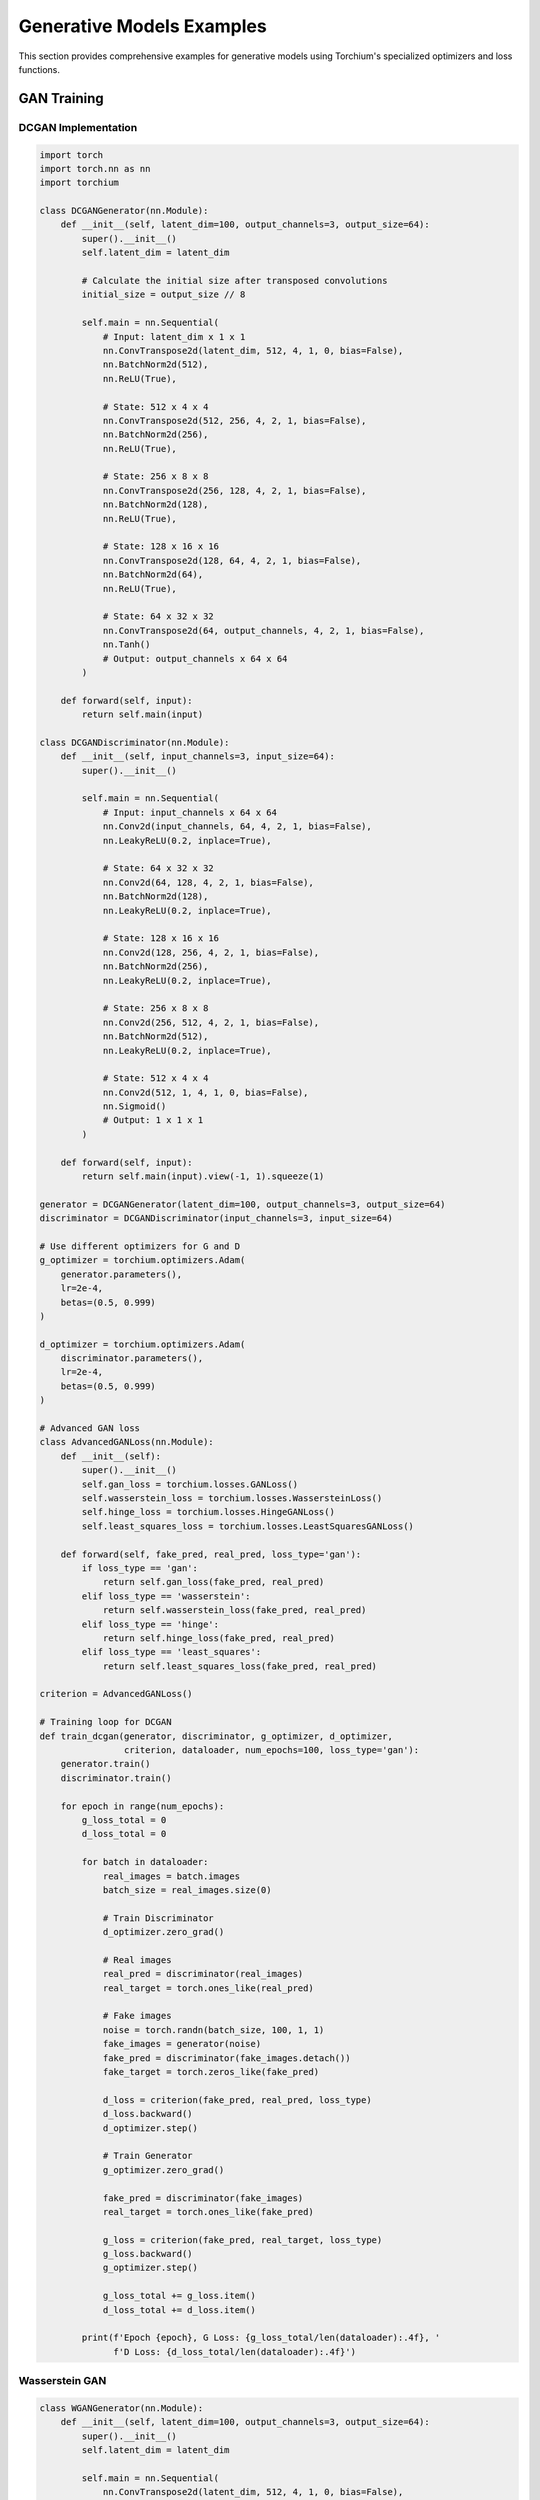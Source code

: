 Generative Models Examples
==========================

This section provides comprehensive examples for generative models using Torchium's specialized optimizers and loss functions.

GAN Training
------------

DCGAN Implementation
~~~~~~~~~~~~~~~~~~~~

.. code-block:: python

   import torch
   import torch.nn as nn
   import torchium

   class DCGANGenerator(nn.Module):
       def __init__(self, latent_dim=100, output_channels=3, output_size=64):
           super().__init__()
           self.latent_dim = latent_dim
           
           # Calculate the initial size after transposed convolutions
           initial_size = output_size // 8
           
           self.main = nn.Sequential(
               # Input: latent_dim x 1 x 1
               nn.ConvTranspose2d(latent_dim, 512, 4, 1, 0, bias=False),
               nn.BatchNorm2d(512),
               nn.ReLU(True),
               
               # State: 512 x 4 x 4
               nn.ConvTranspose2d(512, 256, 4, 2, 1, bias=False),
               nn.BatchNorm2d(256),
               nn.ReLU(True),
               
               # State: 256 x 8 x 8
               nn.ConvTranspose2d(256, 128, 4, 2, 1, bias=False),
               nn.BatchNorm2d(128),
               nn.ReLU(True),
               
               # State: 128 x 16 x 16
               nn.ConvTranspose2d(128, 64, 4, 2, 1, bias=False),
               nn.BatchNorm2d(64),
               nn.ReLU(True),
               
               # State: 64 x 32 x 32
               nn.ConvTranspose2d(64, output_channels, 4, 2, 1, bias=False),
               nn.Tanh()
               # Output: output_channels x 64 x 64
           )

       def forward(self, input):
           return self.main(input)

   class DCGANDiscriminator(nn.Module):
       def __init__(self, input_channels=3, input_size=64):
           super().__init__()
           
           self.main = nn.Sequential(
               # Input: input_channels x 64 x 64
               nn.Conv2d(input_channels, 64, 4, 2, 1, bias=False),
               nn.LeakyReLU(0.2, inplace=True),
               
               # State: 64 x 32 x 32
               nn.Conv2d(64, 128, 4, 2, 1, bias=False),
               nn.BatchNorm2d(128),
               nn.LeakyReLU(0.2, inplace=True),
               
               # State: 128 x 16 x 16
               nn.Conv2d(128, 256, 4, 2, 1, bias=False),
               nn.BatchNorm2d(256),
               nn.LeakyReLU(0.2, inplace=True),
               
               # State: 256 x 8 x 8
               nn.Conv2d(256, 512, 4, 2, 1, bias=False),
               nn.BatchNorm2d(512),
               nn.LeakyReLU(0.2, inplace=True),
               
               # State: 512 x 4 x 4
               nn.Conv2d(512, 1, 4, 1, 0, bias=False),
               nn.Sigmoid()
               # Output: 1 x 1 x 1
           )

       def forward(self, input):
           return self.main(input).view(-1, 1).squeeze(1)

   generator = DCGANGenerator(latent_dim=100, output_channels=3, output_size=64)
   discriminator = DCGANDiscriminator(input_channels=3, input_size=64)

   # Use different optimizers for G and D
   g_optimizer = torchium.optimizers.Adam(
       generator.parameters(),
       lr=2e-4,
       betas=(0.5, 0.999)
   )
   
   d_optimizer = torchium.optimizers.Adam(
       discriminator.parameters(),
       lr=2e-4,
       betas=(0.5, 0.999)
   )

   # Advanced GAN loss
   class AdvancedGANLoss(nn.Module):
       def __init__(self):
           super().__init__()
           self.gan_loss = torchium.losses.GANLoss()
           self.wasserstein_loss = torchium.losses.WassersteinLoss()
           self.hinge_loss = torchium.losses.HingeGANLoss()
           self.least_squares_loss = torchium.losses.LeastSquaresGANLoss()

       def forward(self, fake_pred, real_pred, loss_type='gan'):
           if loss_type == 'gan':
               return self.gan_loss(fake_pred, real_pred)
           elif loss_type == 'wasserstein':
               return self.wasserstein_loss(fake_pred, real_pred)
           elif loss_type == 'hinge':
               return self.hinge_loss(fake_pred, real_pred)
           elif loss_type == 'least_squares':
               return self.least_squares_loss(fake_pred, real_pred)

   criterion = AdvancedGANLoss()

   # Training loop for DCGAN
   def train_dcgan(generator, discriminator, g_optimizer, d_optimizer, 
                   criterion, dataloader, num_epochs=100, loss_type='gan'):
       generator.train()
       discriminator.train()
       
       for epoch in range(num_epochs):
           g_loss_total = 0
           d_loss_total = 0
           
           for batch in dataloader:
               real_images = batch.images
               batch_size = real_images.size(0)
               
               # Train Discriminator
               d_optimizer.zero_grad()
               
               # Real images
               real_pred = discriminator(real_images)
               real_target = torch.ones_like(real_pred)
               
               # Fake images
               noise = torch.randn(batch_size, 100, 1, 1)
               fake_images = generator(noise)
               fake_pred = discriminator(fake_images.detach())
               fake_target = torch.zeros_like(fake_pred)
               
               d_loss = criterion(fake_pred, real_pred, loss_type)
               d_loss.backward()
               d_optimizer.step()
               
               # Train Generator
               g_optimizer.zero_grad()
               
               fake_pred = discriminator(fake_images)
               real_target = torch.ones_like(fake_pred)
               
               g_loss = criterion(fake_pred, real_target, loss_type)
               g_loss.backward()
               g_optimizer.step()
               
               g_loss_total += g_loss.item()
               d_loss_total += d_loss.item()
           
           print(f'Epoch {epoch}, G Loss: {g_loss_total/len(dataloader):.4f}, '
                 f'D Loss: {d_loss_total/len(dataloader):.4f}')

Wasserstein GAN
~~~~~~~~~~~~~~~

.. code-block:: python

   class WGANGenerator(nn.Module):
       def __init__(self, latent_dim=100, output_channels=3, output_size=64):
           super().__init__()
           self.latent_dim = latent_dim
           
           self.main = nn.Sequential(
               nn.ConvTranspose2d(latent_dim, 512, 4, 1, 0, bias=False),
               nn.BatchNorm2d(512),
               nn.ReLU(True),
               
               nn.ConvTranspose2d(512, 256, 4, 2, 1, bias=False),
               nn.BatchNorm2d(256),
               nn.ReLU(True),
               
               nn.ConvTranspose2d(256, 128, 4, 2, 1, bias=False),
               nn.BatchNorm2d(128),
               nn.ReLU(True),
               
               nn.ConvTranspose2d(128, 64, 4, 2, 1, bias=False),
               nn.BatchNorm2d(64),
               nn.ReLU(True),
               
               nn.ConvTranspose2d(64, output_channels, 4, 2, 1, bias=False),
               nn.Tanh()
           )

       def forward(self, input):
           return self.main(input)

   class WGANDiscriminator(nn.Module):
       def __init__(self, input_channels=3, input_size=64):
           super().__init__()
           
           self.main = nn.Sequential(
               nn.Conv2d(input_channels, 64, 4, 2, 1, bias=False),
               nn.LeakyReLU(0.2, inplace=True),
               
               nn.Conv2d(64, 128, 4, 2, 1, bias=False),
               nn.BatchNorm2d(128),
               nn.LeakyReLU(0.2, inplace=True),
               
               nn.Conv2d(128, 256, 4, 2, 1, bias=False),
               nn.BatchNorm2d(256),
               nn.LeakyReLU(0.2, inplace=True),
               
               nn.Conv2d(256, 512, 4, 2, 1, bias=False),
               nn.BatchNorm2d(512),
               nn.LeakyReLU(0.2, inplace=True),
               
               nn.Conv2d(512, 1, 4, 1, 0, bias=False)
           )

       def forward(self, input):
           return self.main(input).view(-1, 1).squeeze(1)

   generator = WGANGenerator(latent_dim=100, output_channels=3, output_size=64)
   discriminator = WGANDiscriminator(input_channels=3, input_size=64)

   # Use RMSprop for WGAN
   g_optimizer = torchium.optimizers.RMSprop(
       generator.parameters(),
       lr=5e-5
   )
   
   d_optimizer = torchium.optimizers.RMSprop(
       discriminator.parameters(),
       lr=5e-5
   )

   # Wasserstein loss
   criterion = torchium.losses.WassersteinLoss()

   # Training loop for WGAN
   def train_wgan(generator, discriminator, g_optimizer, d_optimizer, 
                  criterion, dataloader, num_epochs=100, n_critic=5):
       generator.train()
       discriminator.train()
       
       for epoch in range(num_epochs):
           g_loss_total = 0
           d_loss_total = 0
           
           for batch in dataloader:
               real_images = batch.images
               batch_size = real_images.size(0)
               
               # Train Discriminator (n_critic times)
               for _ in range(n_critic):
                   d_optimizer.zero_grad()
                   
                   # Real images
                   real_pred = discriminator(real_images)
                   
                   # Fake images
                   noise = torch.randn(batch_size, 100, 1, 1)
                   fake_images = generator(noise)
                   fake_pred = discriminator(fake_images.detach())
                   
                   d_loss = criterion(fake_pred, real_pred)
                   d_loss.backward()
                   
                   # Gradient clipping for WGAN
                   torch.nn.utils.clip_grad_norm_(discriminator.parameters(), max_norm=0.01)
                   
                   d_optimizer.step()
                   
                   d_loss_total += d_loss.item()
               
               # Train Generator
               g_optimizer.zero_grad()
               
               fake_pred = discriminator(fake_images)
               
               g_loss = criterion(fake_pred, real_pred)
               g_loss.backward()
               g_optimizer.step()
               
               g_loss_total += g_loss.item()
           
           print(f'Epoch {epoch}, G Loss: {g_loss_total/len(dataloader):.4f}, '
                 f'D Loss: {d_loss_total/len(dataloader):.4f}')

VAE Training
------------

Beta-VAE Implementation
~~~~~~~~~~~~~~~~~~~~~~~

.. code-block:: python

   class BetaVAE(nn.Module):
       def __init__(self, input_dim=784, latent_dim=20, beta=1.0):
           super().__init__()
           self.beta = beta
           
           # Encoder
           self.encoder = nn.Sequential(
               nn.Linear(input_dim, 400),
               nn.ReLU(),
               nn.Linear(400, 400),
               nn.ReLU()
           )
           
           self.mu = nn.Linear(400, latent_dim)
           self.log_var = nn.Linear(400, latent_dim)
           
           # Decoder
           self.decoder = nn.Sequential(
               nn.Linear(latent_dim, 400),
               nn.ReLU(),
               nn.Linear(400, 400),
               nn.ReLU(),
               nn.Linear(400, input_dim),
               nn.Sigmoid()
           )

       def encode(self, x):
           h = self.encoder(x)
           mu = self.mu(h)
           log_var = self.log_var(h)
           return mu, log_var

       def reparameterize(self, mu, log_var):
           std = torch.exp(0.5 * log_var)
           eps = torch.randn_like(std)
           return mu + eps * std

       def decode(self, z):
           return self.decoder(z)

       def forward(self, x):
           mu, log_var = self.encode(x)
           z = self.reparameterize(mu, log_var)
           recon_x = self.decode(z)
           return recon_x, mu, log_var

   model = BetaVAE(input_dim=784, latent_dim=20, beta=4.0)

   # Use AdaBelief for stable VAE training
   optimizer = torchium.optimizers.AdaBelief(
       model.parameters(),
       lr=1e-3,
       betas=(0.9, 0.999),
       eps=1e-8,
       weight_decay=1e-4
   )

   # Beta-VAE loss
   criterion = torchium.losses.BetaVAELoss(beta=4.0)

   # Training loop for Beta-VAE
   def train_beta_vae(model, optimizer, criterion, dataloader, num_epochs=100):
       model.train()
       
       for epoch in range(num_epochs):
           total_loss = 0
           
           for batch in dataloader:
               optimizer.zero_grad()
               
               # Forward pass
               recon_x, mu, log_var = model(batch.images)
               
               # Compute loss
               loss = criterion(recon_x, batch.images, mu, log_var)
               
               # Backward pass
               loss.backward()
               optimizer.step()
               
               total_loss += loss.item()
           
           avg_loss = total_loss / len(dataloader)
           print(f'Epoch {epoch}, Loss: {avg_loss:.4f}')

Factor-VAE Implementation
~~~~~~~~~~~~~~~~~~~~~~~~~

.. code-block:: python

   class FactorVAE(nn.Module):
       def __init__(self, input_dim=784, latent_dim=20, gamma=1.0):
           super().__init__()
           self.gamma = gamma
           
           # Encoder
           self.encoder = nn.Sequential(
               nn.Linear(input_dim, 400),
               nn.ReLU(),
               nn.Linear(400, 400),
               nn.ReLU()
           )
           
           self.mu = nn.Linear(400, latent_dim)
           self.log_var = nn.Linear(400, latent_dim)
           
           # Decoder
           self.decoder = nn.Sequential(
               nn.Linear(latent_dim, 400),
               nn.ReLU(),
               nn.Linear(400, 400),
               nn.ReLU(),
               nn.Linear(400, input_dim),
               nn.Sigmoid()
           )

       def encode(self, x):
           h = self.encoder(x)
           mu = self.mu(h)
           log_var = self.log_var(h)
           return mu, log_var

       def reparameterize(self, mu, log_var):
           std = torch.exp(0.5 * log_var)
           eps = torch.randn_like(std)
           return mu + eps * std

       def decode(self, z):
           return self.decoder(z)

       def forward(self, x):
           mu, log_var = self.encode(x)
           z = self.reparameterize(mu, log_var)
           recon_x = self.decode(z)
           return recon_x, mu, log_var, z

   model = FactorVAE(input_dim=784, latent_dim=20, gamma=1.0)

   # Use AdamW for Factor-VAE
   optimizer = torchium.optimizers.AdamW(
       model.parameters(),
       lr=1e-3,
       betas=(0.9, 0.999),
       eps=1e-8,
       weight_decay=1e-4
   )

   # Factor-VAE loss
   criterion = torchium.losses.FactorVAELoss(gamma=1.0)

   # Training loop for Factor-VAE
   def train_factor_vae(model, optimizer, criterion, dataloader, num_epochs=100):
       model.train()
       
       for epoch in range(num_epochs):
           total_loss = 0
           
           for batch in dataloader:
               optimizer.zero_grad()
               
               # Forward pass
               recon_x, mu, log_var, z = model(batch.images)
               
               # Compute loss
               loss = criterion(recon_x, batch.images, mu, log_var, z)
               
               # Backward pass
               loss.backward()
               optimizer.step()
               
               total_loss += loss.item()
           
           avg_loss = total_loss / len(dataloader)
           print(f'Epoch {epoch}, Loss: {avg_loss:.4f}')

Diffusion Models
----------------

DDPM Implementation
~~~~~~~~~~~~~~~~~~~

.. code-block:: python

   class DDPM(nn.Module):
       def __init__(self, input_dim=784, hidden_dim=512, num_timesteps=1000):
           super().__init__()
           self.num_timesteps = num_timesteps
           
           # Noise prediction network
           self.net = nn.Sequential(
               nn.Linear(input_dim + 1, hidden_dim),  # +1 for timestep
               nn.ReLU(),
               nn.Linear(hidden_dim, hidden_dim),
               nn.ReLU(),
               nn.Linear(hidden_dim, hidden_dim),
               nn.ReLU(),
               nn.Linear(hidden_dim, input_dim)
           )

       def forward(self, x, t):
           # Concatenate timestep
           t_emb = t.unsqueeze(-1).float() / self.num_timesteps
           x_with_t = torch.cat([x, t_emb], dim=-1)
           
           return self.net(x_with_t)

   model = DDPM(input_dim=784, hidden_dim=512, num_timesteps=1000)

   # Use AdamW for diffusion models
   optimizer = torchium.optimizers.AdamW(
       model.parameters(),
       lr=1e-4,
       betas=(0.9, 0.999),
       eps=1e-8,
       weight_decay=1e-4
   )

   # DDPM loss
   criterion = torchium.losses.DDPMLoss()

   # Training loop for DDPM
   def train_ddpm(model, optimizer, criterion, dataloader, num_epochs=100):
       model.train()
       
       for epoch in range(num_epochs):
           total_loss = 0
           
           for batch in dataloader:
               optimizer.zero_grad()
               
               # Sample random timesteps
               t = torch.randint(0, model.num_timesteps, (batch.images.size(0),))
               
               # Add noise
               noise = torch.randn_like(batch.images)
               noisy_images = batch.images + noise
               
               # Predict noise
               predicted_noise = model(noisy_images, t)
               
               # Compute loss
               loss = criterion(predicted_noise, noise)
               
               # Backward pass
               loss.backward()
               optimizer.step()
               
               total_loss += loss.item()
           
           avg_loss = total_loss / len(dataloader)
           print(f'Epoch {epoch}, Loss: {avg_loss:.4f}')

DDIM Implementation
~~~~~~~~~~~~~~~~~~~

.. code-block:: python

   class DDIM(nn.Module):
       def __init__(self, input_dim=784, hidden_dim=512, num_timesteps=1000):
           super().__init__()
           self.num_timesteps = num_timesteps
           
           # Noise prediction network
           self.net = nn.Sequential(
               nn.Linear(input_dim + 1, hidden_dim),  # +1 for timestep
               nn.ReLU(),
               nn.Linear(hidden_dim, hidden_dim),
               nn.ReLU(),
               nn.Linear(hidden_dim, hidden_dim),
               nn.ReLU(),
               nn.Linear(hidden_dim, input_dim)
           )

       def forward(self, x, t):
           # Concatenate timestep
           t_emb = t.unsqueeze(-1).float() / self.num_timesteps
           x_with_t = torch.cat([x, t_emb], dim=-1)
           
           return self.net(x_with_t)

   model = DDIM(input_dim=784, hidden_dim=512, num_timesteps=1000)

   # Use AdamW for DDIM
   optimizer = torchium.optimizers.AdamW(
       model.parameters(),
       lr=1e-4,
       betas=(0.9, 0.999),
       eps=1e-8,
       weight_decay=1e-4
   )

   # DDIM loss
   criterion = torchium.losses.DDIMLoss()

   # Training loop for DDIM
   def train_ddim(model, optimizer, criterion, dataloader, num_epochs=100):
       model.train()
       
       for epoch in range(num_epochs):
           total_loss = 0
           
           for batch in dataloader:
               optimizer.zero_grad()
               
               # Sample random timesteps
               t = torch.randint(0, model.num_timesteps, (batch.images.size(0),))
               
               # Add noise
               noise = torch.randn_like(batch.images)
               noisy_images = batch.images + noise
               
               # Predict noise
               predicted_noise = model(noisy_images, t)
               
               # Compute loss
               loss = criterion(predicted_noise, noise)
               
               # Backward pass
               loss.backward()
               optimizer.step()
               
               total_loss += loss.item()
           
           avg_loss = total_loss / len(dataloader)
           print(f'Epoch {epoch}, Loss: {avg_loss:.4f}')

Score Matching
~~~~~~~~~~~~~~

.. code-block:: python

   class ScoreMatchingModel(nn.Module):
       def __init__(self, input_dim=784, hidden_dim=512):
           super().__init__()
           
           # Score prediction network
           self.net = nn.Sequential(
               nn.Linear(input_dim, hidden_dim),
               nn.ReLU(),
               nn.Linear(hidden_dim, hidden_dim),
               nn.ReLU(),
               nn.Linear(hidden_dim, hidden_dim),
               nn.ReLU(),
               nn.Linear(hidden_dim, input_dim)
           )

       def forward(self, x):
           return self.net(x)

   model = ScoreMatchingModel(input_dim=784, hidden_dim=512)

   # Use AdamW for score matching
   optimizer = torchium.optimizers.AdamW(
       model.parameters(),
       lr=1e-4,
       betas=(0.9, 0.999),
       eps=1e-8,
       weight_decay=1e-4
   )

   # Score matching loss
   criterion = torchium.losses.ScoreMatchingLoss()

   # Training loop for score matching
   def train_score_matching(model, optimizer, criterion, dataloader, num_epochs=100):
       model.train()
       
       for epoch in range(num_epochs):
           total_loss = 0
           
           for batch in dataloader:
               optimizer.zero_grad()
               
               # Add noise
               noise = torch.randn_like(batch.images)
               noisy_images = batch.images + noise
               
               # Predict score
               predicted_score = model(noisy_images)
               
               # Compute loss
               loss = criterion(predicted_score, noise)
               
               # Backward pass
               loss.backward()
               optimizer.step()
               
               total_loss += loss.item()
           
           avg_loss = total_loss / len(dataloader)
           print(f'Epoch {epoch}, Loss: {avg_loss:.4f}')

Multi-Task Generative Models
----------------------------

Multi-Task GAN
~~~~~~~~~~~~~~

.. code-block:: python

   class MultiTaskGANGenerator(nn.Module):
       def __init__(self, latent_dim=100, output_channels=3, output_size=64, num_tasks=3):
           super().__init__()
           self.latent_dim = latent_dim
           self.num_tasks = num_tasks
           
           # Shared layers
           self.shared = nn.Sequential(
               nn.ConvTranspose2d(latent_dim, 512, 4, 1, 0, bias=False),
               nn.BatchNorm2d(512),
               nn.ReLU(True),
               
               nn.ConvTranspose2d(512, 256, 4, 2, 1, bias=False),
               nn.BatchNorm2d(256),
               nn.ReLU(True)
           )
           
           # Task-specific heads
           self.task_heads = nn.ModuleList([
               nn.Sequential(
                   nn.ConvTranspose2d(256, 128, 4, 2, 1, bias=False),
                   nn.BatchNorm2d(128),
                   nn.ReLU(True),
                   
                   nn.ConvTranspose2d(128, 64, 4, 2, 1, bias=False),
                   nn.BatchNorm2d(64),
                   nn.ReLU(True),
                   
                   nn.ConvTranspose2d(64, output_channels, 4, 2, 1, bias=False),
                   nn.Tanh()
               ) for _ in range(num_tasks)
           ])

       def forward(self, input, task_id):
           shared_features = self.shared(input)
           return self.task_heads[task_id](shared_features)

   class MultiTaskGANDiscriminator(nn.Module):
       def __init__(self, input_channels=3, input_size=64, num_tasks=3):
           super().__init__()
           self.num_tasks = num_tasks
           
           # Shared layers
           self.shared = nn.Sequential(
               nn.Conv2d(input_channels, 64, 4, 2, 1, bias=False),
               nn.LeakyReLU(0.2, inplace=True),
               
               nn.Conv2d(64, 128, 4, 2, 1, bias=False),
               nn.BatchNorm2d(128),
               nn.LeakyReLU(0.2, inplace=True),
               
               nn.Conv2d(128, 256, 4, 2, 1, bias=False),
               nn.BatchNorm2d(256),
               nn.LeakyReLU(0.2, inplace=True)
           )
           
           # Task-specific heads
           self.task_heads = nn.ModuleList([
               nn.Sequential(
                   nn.Conv2d(256, 512, 4, 2, 1, bias=False),
                   nn.BatchNorm2d(512),
                   nn.LeakyReLU(0.2, inplace=True),
                   
                   nn.Conv2d(512, 1, 4, 1, 0, bias=False),
                   nn.Sigmoid()
               ) for _ in range(num_tasks)
           ])

       def forward(self, input, task_id):
           shared_features = self.shared(input)
           return self.task_heads[task_id](shared_features).view(-1, 1).squeeze(1)

   generator = MultiTaskGANGenerator(latent_dim=100, output_channels=3, output_size=64, num_tasks=3)
   discriminator = MultiTaskGANDiscriminator(input_channels=3, input_size=64, num_tasks=3)

   # Use different optimizers for G and D
   g_optimizer = torchium.optimizers.Adam(
       generator.parameters(),
       lr=2e-4,
       betas=(0.5, 0.999)
   )
   
   d_optimizer = torchium.optimizers.Adam(
       discriminator.parameters(),
       lr=2e-4,
       betas=(0.5, 0.999)
   )

   # Multi-task GAN loss
   class MultiTaskGANLoss(nn.Module):
       def __init__(self, num_tasks=3):
           super().__init__()
           self.num_tasks = num_tasks
           self.uncertainty_loss = torchium.losses.UncertaintyWeightingLoss(num_tasks)
           self.gan_loss = torchium.losses.GANLoss()

       def forward(self, fake_preds, real_preds):
           losses = []
           for i in range(self.num_tasks):
               loss = self.gan_loss(fake_preds[i], real_preds[i])
               losses.append(loss)
           
           return self.uncertainty_loss(losses)

   criterion = MultiTaskGANLoss(num_tasks=3)

   # Training loop for multi-task GAN
   def train_multitask_gan(generator, discriminator, g_optimizer, d_optimizer, 
                           criterion, dataloader, num_epochs=100):
       generator.train()
       discriminator.train()
       
       for epoch in range(num_epochs):
           g_loss_total = 0
           d_loss_total = 0
           
           for batch in dataloader:
               real_images = batch.images
               task_ids = batch.task_ids
               batch_size = real_images.size(0)
               
               # Train Discriminator
               d_optimizer.zero_grad()
               
               # Real images
               real_preds = []
               for i in range(batch_size):
                   real_pred = discriminator(real_images[i:i+1], task_ids[i])
                   real_preds.append(real_pred)
               
               # Fake images
               noise = torch.randn(batch_size, 100, 1, 1)
               fake_images = generator(noise, task_ids)
               fake_preds = []
               for i in range(batch_size):
                   fake_pred = discriminator(fake_images[i:i+1].detach(), task_ids[i])
                   fake_preds.append(fake_pred)
               
               d_loss = criterion(fake_preds, real_preds)
               d_loss.backward()
               d_optimizer.step()
               
               # Train Generator
               g_optimizer.zero_grad()
               
               fake_preds = []
               for i in range(batch_size):
                   fake_pred = discriminator(fake_images[i:i+1], task_ids[i])
                   fake_preds.append(fake_pred)
               
               g_loss = criterion(fake_preds, real_preds)
               g_loss.backward()
               g_optimizer.step()
               
               g_loss_total += g_loss.item()
               d_loss_total += d_loss.item()
           
           print(f'Epoch {epoch}, G Loss: {g_loss_total/len(dataloader):.4f}, '
                 f'D Loss: {d_loss_total/len(dataloader):.4f}')

These examples demonstrate the power of Torchium's specialized optimizers and loss functions for various generative models. Each example shows how to combine different components effectively for optimal performance in generative modeling.
